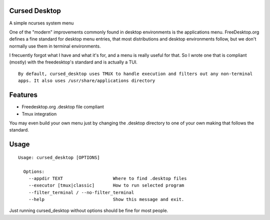 Cursed Desktop
--------------

A simple ncurses system menu

.. image:: /docs/cursed_desktop.gif?raw=true

One of the "modern" improvements commonly found in desktop environments is the applications menu.
FreeDesktop.org defines a fine standard for desktop menu entries, that most distributions and
desktop environments follow, but we don't normally use them in terminal environments.

I frecuently forgot what I have and what it's for, and a menu is really useful for that.
So I wrote one that is compliant (mostly) with the freedesktop's standard and is actually a TUI.


::

    By default, cursed_desktop uses TMUX to handle execution and filters out any non-terminal
    apps. It also uses /usr/share/applications directory


Features
--------

* Freedesktop.org .desktop file compliant
* Tmux integration

You may even build your own menu just by changing the .desktop directory to one of your own making 
that follows the standard.

Usage
-----

::

    Usage: cursed_desktop [OPTIONS]

      Options:
        --appdir TEXT                   Where to find .desktop files
        --executor [tmux|classic]       How to run selected program
        --filter_terminal / --no-filter_terminal
        --help                          Show this message and exit.


Just running cursed_desktop without options should be fine for most people.

